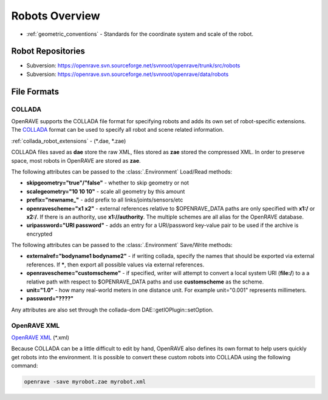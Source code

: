 .. _robots_overview:

Robots Overview
===============

* :ref:`geometric_conventions` - Standards for the coordinate system and scale of the robot.

.. _robots_repositories:

Robot Repositories
------------------

* Subversion: https://openrave.svn.sourceforge.net/svnroot/openrave/trunk/src/robots

* Subversion: https://openrave.svn.sourceforge.net/svnroot/openrave/data/robots

File Formats
------------

COLLADA
~~~~~~~

OpenRAVE supports the COLLADA file format for specifying robots and adds its own set of robot-specific extensions. The `COLLADA <https://collada.org/mediawiki/index.php/COLLADA_-_Digital_Asset_and_FX_Exchange_Schema>`_ format can be used to specify all robot and scene related information.

:ref:`collada_robot_extensions` - (\*.dae, \*.zae)

COLLADA files saved as **dae** store the raw XML, files stored as **zae** stored the compressed XML. In order to preserve space, most robots in OpenRAVE are stored as **zae**.

The following attributes can be passed to the :class:`.Environment` Load/Read methods:

* **skipgeometry="true"/"false"** - whether to skip geometry or not
* **scalegeometry="10 10 10"** - scale all geometry by this amount
* **prefix="newname_"** - add prefix to all links/joints/sensors/etc
* **openravescheme="x1 x2"** - external references relative to $OPENRAVE_DATA paths are only specified with **x1:/** or **x2:/**. If there is an authority, use **x1://authority**. The multiple schemes are all alias for the OpenRAVE database.
* **uripassword="URI password"** - adds an entry for a URI/password key-value pair to be used if the archive is encrypted

The following attributes can be passed to the :class:`.Environment` Save/Write methods:

* **externalref="bodyname1 bodyname2"** - if writing collada, specify the names that should be exported via external references. If **\***, then export all possible values via external references.

* **openravescheme="customscheme"** - if specified, writer will attempt to convert a local system URI (**file:/**) to a a relative path with respect to $OPENRAVE_DATA paths and use **customscheme** as the scheme.

* **unit="1.0"**  - how many real-world meters in one distance unit. For example unit="0.001" represents millimeters.

* **password="????"**
Any attributes are also set through the collada-dom DAE::getIOPlugin::setOption.

OpenRAVE XML
~~~~~~~~~~~~

`OpenRAVE XML <http://openrave.programmingvision.com/wiki/index.php/Format:XML>`_ (\*.xml)

Because COLLADA can be a little difficult to edit by hand, OpenRAVE also defines its own format to help users quickly get robots into the environment. It is possible to convert these custom robots into COLLADA using the following command:

.. code-block:: bash

   openrave -save myrobot.zae myrobot.xml
